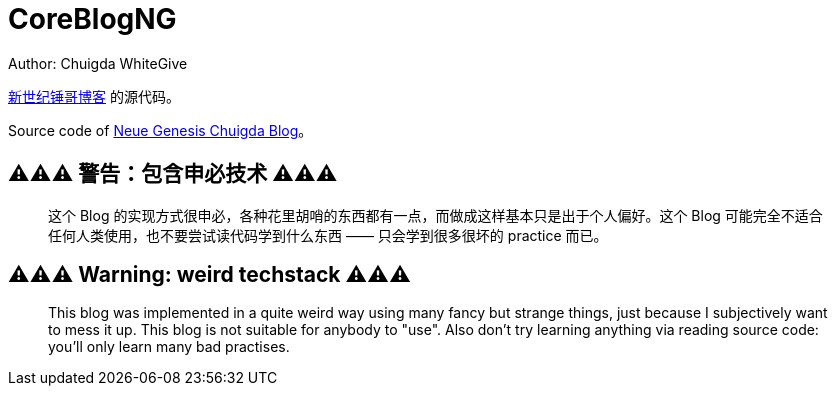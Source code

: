 = CoreBlogNG
Author: Chuigda WhiteGive

link:https://self.icey.tech/[新世纪锤哥博客] 的源代码。

Source code of link:https://self.icey.tech/[Neue Genesis Chuigda Blog]。

== ⚠️⚠️⚠️ 警告：包含申必技术 ⚠️⚠️⚠️
[quote]
____
这个 Blog 的实现方式很申必，各种花里胡哨的东西都有一点，而做成这样基本只是出于个人偏好。这个 Blog 可能完全不适合任何人类使用，也不要尝试读代码学到什么东西 —— 只会学到很多很坏的 practice 而已。
____

== ⚠️⚠️⚠️ Warning: weird techstack ⚠️⚠️⚠️
[quote]
____
This blog was implemented in a quite weird way using many fancy but strange things, just because I subjectively want to mess it up. This blog is not suitable for anybody to "use". Also don't try learning anything via reading source code: you'll only learn many bad practises.
____
